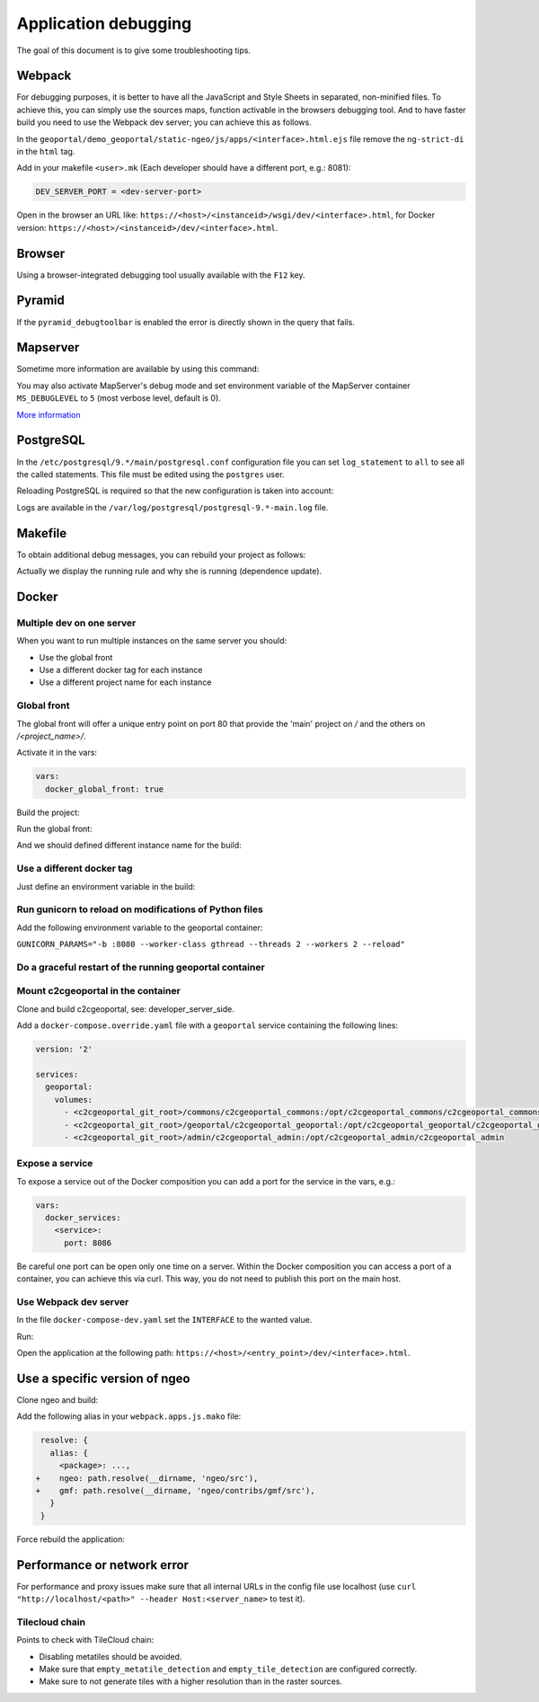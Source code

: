 .. _developer_debugging:

Application debugging
=====================

The goal of this document is to give some troubleshooting tips.

Webpack
-------

For debugging purposes, it is better to have all the JavaScript and Style Sheets in separated, non-minified
files. To achieve this, you can simply use the sources maps, function activable in the browsers debugging
tool. And to have faster build you need to use the Webpack dev server; you can achieve this as follows.

In the ``geoportal/demo_geoportal/static-ngeo/js/apps/<interface>.html.ejs`` file
remove the ``ng-strict-di`` in the ``html`` tag.

Add in your makefile ``<user>.mk`` (Each developer should have a different port, e.g.: 8081):

.. code:: makefile

   DEV_SERVER_PORT = <dev-server-port>

.. prompt:: bash

   FINALISE=TRUE make --makefile=<user>.mk serve-<interface>

Open in the browser an URL like: ``https://<host>/<instanceid>/wsgi/dev/<interface>.html``,
for Docker version: ``https://<host>/<instanceid>/dev/<interface>.html``.

Browser
-------

Using a browser-integrated debugging tool usually available with the ``F12`` key.

Pyramid
-------

If the ``pyramid_debugtoolbar`` is enabled the error is directly shown in the query that fails.

Mapserver
---------

Sometime more information are available by using this command:

.. prompt:: bash

    shp2img -m <mapfile> -o test.png -e <minx> <miny> <maxx> <maxy> -s <sizex> <sizey> -l <layers>

You may also activate MapServer's debug mode and set environment variable of the MapServer container
``MS_DEBUGLEVEL`` to ``5`` (most verbose level, default is 0).

`More information <http://mapserver.org/optimization/debugging.html?highlight=debug#debug-levels>`_

PostgreSQL
----------

In the ``/etc/postgresql/9.*/main/postgresql.conf`` configuration file
you can set ``log_statement`` to ``all`` to see all the called statements.
This file must be edited using the ``postgres`` user.

Reloading PostgreSQL is required so that the new configuration is taken into
account:

.. prompt:: bash

    sudo /etc/init.d/postgres reload

Logs are available in the ``/var/log/postgresql/postgresql-9.*-main.log`` file.

Makefile
--------

To obtain additional debug messages, you can rebuild your project as follows:

.. prompt:: bash

   DEBUG=TRUE make ...

Actually we display the running rule and why she is running (dependence update).

Docker
------

Multiple dev on one server
..........................

When you want to run multiple instances on the same server you should:

- Use the global front
- Use a different docker tag for each instance
- Use a different project name for each instance

Global front
............

The global front will offer a unique entry point on port 80 that provide the 'main' project on `/` and the
others on `/<project_name>/`.

Activate it in the vars:

.. code:: yaml

   vars:
     docker_global_front: true

Build the project:

.. prompt:: bash

   ./docker-run make build

Run the global front:

.. prompt:: bash

   (cd global-front; docker-compose --project-name=global up --build)


And we should defined different instance name for the build:

.. prompt:: bash

   INSTANCE=<name> ./docker-run make build


Use a different docker tag
..........................

Just define an environment variable in the build:

.. prompt:: bash

   DOCKER_TAG=<tag> ./docker-run make build

Run gunicorn to reload on modifications of Python files
.......................................................

Add the following environment variable to the geoportal container:

``GUNICORN_PARAMS="-b :8080 --worker-class gthread --threads 2 --workers 2 --reload"``

Do a graceful restart of the running geoportal container
........................................................

.. prompt:: bash

   docker-compose exec geoportal bash
   kill -s HUP `ps aux|grep gunicorn|head --lines=1|awk '{print $2}'`  # graceful

Mount c2cgeoportal in the container
...................................

Clone and build c2cgeoportal, see: developer_server_side.

Add a ``docker-compose.override.yaml`` file with a ``geoportal`` service containing the following lines:

.. code:: yaml

   version: '2'

   services:
     geoportal:
       volumes:
         - <c2cgeoportal_git_root>/commons/c2cgeoportal_commons:/opt/c2cgeoportal_commons/c2cgeoportal_commons
         - <c2cgeoportal_git_root>/geoportal/c2cgeoportal_geoportal:/opt/c2cgeoportal_geoportal/c2cgeoportal_geoportal
         - <c2cgeoportal_git_root>/admin/c2cgeoportal_admin:/opt/c2cgeoportal_admin/c2cgeoportal_admin

Expose a service
................

To expose a service out of the Docker composition you can add a port for the service in the vars, e.g.:

.. code:: yaml

   vars:
     docker_services:
       <service>:
         port: 8086

Be careful one port can be open only one time on a server.
Within the Docker composition you can access a port of a container, you can achieve this via curl.
This way, you do not need to publish this port on the main host.

.. prompt:: bash

   docker-compose exec geoportal bash
   curl "<url>"

Use Webpack dev server
......................

In the file ``docker-compose-dev.yaml`` set the ``INTERFACE`` to the wanted value.

Run:

.. prompt:: bash

   docker-compose --file=docker-compose.yaml --file=docker-compose-dev.yaml up -b

Open the application at the following path: ``https://<host>/<entry_point>/dev/<interface>.html``.

Use a specific version of ngeo
------------------------------

Clone ngeo and build:

.. prompt:: bash

   cd geoportal
   git clone https://github.com/camptocamp/ngeo.git
   cd ngeo
   git check <branch>
   npm install
   npm prepublish
   cd ../..

Add the following alias in your ``webpack.apps.js.mako`` file:

.. code:: js

    resolve: {
      alias: {
        <package>: ...,
   +    ngeo: path.resolve(__dirname, 'ngeo/src'),
   +    gmf: path.resolve(__dirname, 'ngeo/contribs/gmf/src'),
      }
    }

Force rebuild the application:

.. prompt:: bash

   ./docker-run rm /build/apps.<interface>.timestamp
   ./docker-run make build


Performance or network error
----------------------------

For performance and proxy issues make sure that all internal URLs in the config file
use localhost (use ``curl "http://localhost/<path>" --header Host:<server_name>``
to test it).

Tilecloud chain
...............

Points to check with TileCloud chain:

* Disabling metatiles should be avoided.
* Make sure that ``empty_metatile_detection`` and ``empty_tile_detection`` are configured correctly.
* Make sure to not generate tiles with a higher resolution than in the raster sources.
